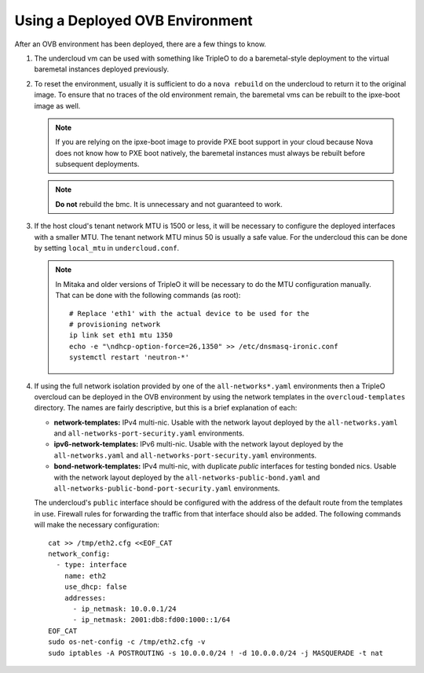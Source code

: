 Using a Deployed OVB Environment
================================

After an OVB environment has been deployed, there are a few things to know.

#. The undercloud vm can be used with something like TripleO
   to do a baremetal-style deployment to the virtual baremetal instances
   deployed previously.

#. To reset the environment, usually it is sufficient to do a ``nova rebuild``
   on the undercloud to return it to the original image.  To ensure that
   no traces of the old environment remain, the baremetal vms can be rebuilt
   to the ipxe-boot image as well.

   .. note:: If you are relying on the ipxe-boot image to provide PXE boot
             support in your cloud because Nova does not know how to PXE boot
             natively, the baremetal instances must always be rebuilt before
             subsequent deployments.

   .. note:: **Do not** rebuild the bmc.  It is unnecessary and not guaranteed
             to work.

#. If the host cloud's tenant network MTU is 1500 or less, it will be necessary
   to configure the deployed interfaces with a smaller MTU.  The tenant network
   MTU minus 50 is usually a safe value.  For the undercloud this can be done
   by setting ``local_mtu`` in ``undercloud.conf``.

   .. note::
      In Mitaka and older versions of TripleO it will be necessary to do the
      MTU configuration manually.  That can be done with the following
      commands (as root)::

          # Replace 'eth1' with the actual device to be used for the
          # provisioning network
          ip link set eth1 mtu 1350
          echo -e "\ndhcp-option-force=26,1350" >> /etc/dnsmasq-ironic.conf
          systemctl restart 'neutron-*'

#. If using the full network isolation provided by one of the
   ``all-networks*.yaml`` environments then a TripleO overcloud can be deployed
   in the OVB environment by using the network templates in the
   ``overcloud-templates`` directory.  The names are fairly descriptive, but
   this is a brief explanation of each:

   - **network-templates:** IPv4 multi-nic.  Usable with the network layout
     deployed by the ``all-networks.yaml`` and
     ``all-networks-port-security.yaml`` environments.
   - **ipv6-network-templates:** IPv6 multi-nic. Usable with the network layout
     deployed by the ``all-networks.yaml`` and
     ``all-networks-port-security.yaml`` environments.
   - **bond-network-templates:** IPv4 multi-nic, with duplicate `public`
     interfaces for testing bonded nics.  Usable with the network layout
     deployed by the ``all-networks-public-bond.yaml`` and
     ``all-networks-public-bond-port-security.yaml`` environments.

   The undercloud's ``public`` interface should be configured with the address
   of the default route from the templates in use.  Firewall rules for
   forwarding the traffic from that interface should also be added.  The
   following commands will make the necessary configuration::

      cat >> /tmp/eth2.cfg <<EOF_CAT
      network_config:
        - type: interface
          name: eth2
          use_dhcp: false
          addresses:
            - ip_netmask: 10.0.0.1/24
            - ip_netmask: 2001:db8:fd00:1000::1/64
      EOF_CAT
      sudo os-net-config -c /tmp/eth2.cfg -v
      sudo iptables -A POSTROUTING -s 10.0.0.0/24 ! -d 10.0.0.0/24 -j MASQUERADE -t nat
